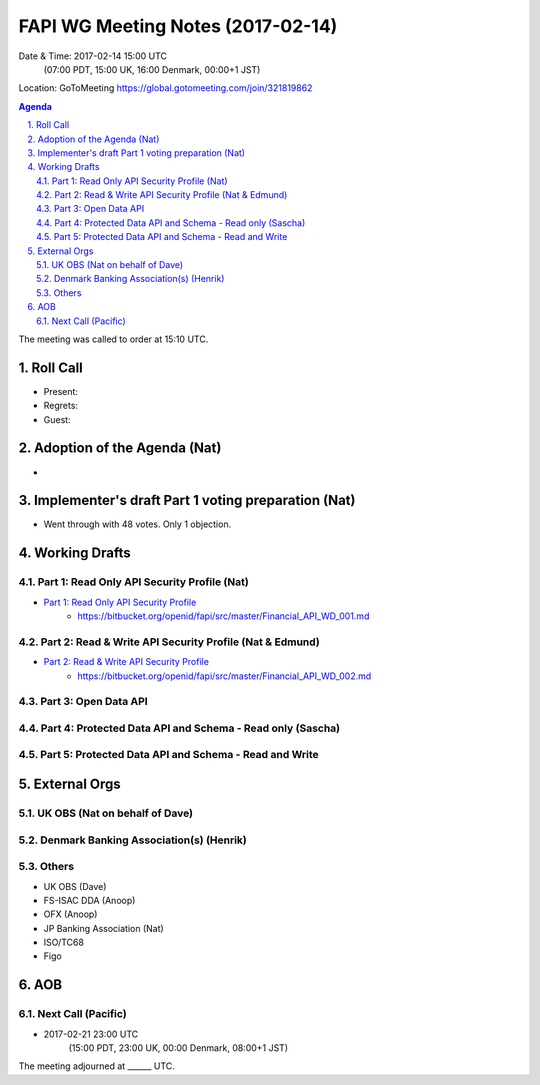 ============================================
FAPI WG Meeting Notes (2017-02-14)
============================================
Date & Time: 2017-02-14 15:00 UTC
    (07:00 PDT, 15:00 UK, 16:00 Denmark, 00:00+1 JST)

Location: GoToMeeting https://global.gotomeeting.com/join/321819862

.. sectnum::
   :suffix: .


.. contents:: Agenda

The meeting was called to order at 15:10 UTC. 

Roll Call
=============
* Present: 
* Regrets: 
* Guest: 

Adoption of the Agenda (Nat)
===============================
* 

Implementer's draft Part 1 voting preparation (Nat)
====================================================
* Went through with 48 votes. Only 1 objection. 

Working Drafts
===================

Part 1: Read Only API Security Profile (Nat)
-------------------------------------------------------------

* `Part 1: Read Only API Security Profile <https://bitbucket.org/openid/fapi/src/master/Financial_API_WD_001.md>`_
    * https://bitbucket.org/openid/fapi/src/master/Financial_API_WD_001.md 

Part 2: Read & Write API Security Profile (Nat & Edmund)
------------------------------------------------------------
* `Part 2: Read & Write API Security Profile <https://bitbucket.org/openid/fapi/src/master/Financial_API_WD_002.md>`_
    * https://bitbucket.org/openid/fapi/src/master/Financial_API_WD_002.md 

Part 3: Open Data API
----------------------------

Part 4: Protected Data API and Schema - Read only (Sascha)
---------------------------------------------------------------

Part 5: Protected Data API and Schema - Read and Write
----------------------------------------------------------------


External Orgs
==================

UK OBS (Nat on behalf of Dave)
---------------------------------

Denmark Banking Association(s) (Henrik)
------------------------------------------

Others
------------
* UK OBS (Dave)
* FS-ISAC DDA (Anoop)
* OFX (Anoop)
* JP Banking Association (Nat)
* ISO/TC68
* Figo

AOB
========

Next Call (Pacific)
--------------------------
* 2017-02-21 23:00 UTC
    (15:00 PDT, 23:00 UK, 00:00 Denmark, 08:00+1 JST)

The meeting adjourned at ______ UTC.